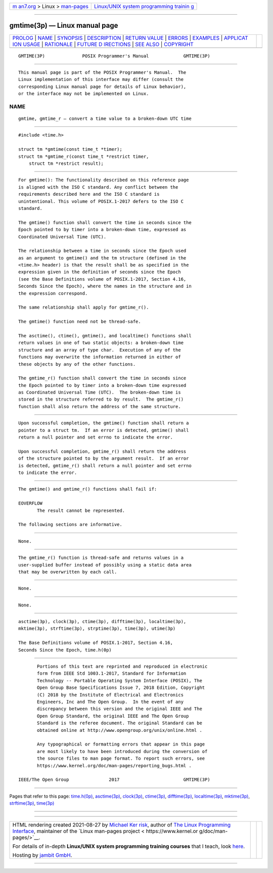 .. container:: page-top

.. container:: nav-bar

   +----------------------------------+----------------------------------+
   | `m                               | `Linux/UNIX system programming   |
   | an7.org <../../../index.html>`__ | trainin                          |
   | > Linux >                        | g <http://man7.org/training/>`__ |
   | `man-pages <../index.html>`__    |                                  |
   +----------------------------------+----------------------------------+

--------------

gmtime(3p) — Linux manual page
==============================

+-----------------------------------+-----------------------------------+
| `PROLOG <#PROLOG>`__ \|           |                                   |
| `NAME <#NAME>`__ \|               |                                   |
| `SYNOPSIS <#SYNOPSIS>`__ \|       |                                   |
| `DESCRIPTION <#DESCRIPTION>`__ \| |                                   |
| `RETURN VALUE <#RETURN_VALUE>`__  |                                   |
| \| `ERRORS <#ERRORS>`__ \|        |                                   |
| `EXAMPLES <#EXAMPLES>`__ \|       |                                   |
| `APPLICAT                         |                                   |
| ION USAGE <#APPLICATION_USAGE>`__ |                                   |
| \| `RATIONALE <#RATIONALE>`__ \|  |                                   |
| `FUTURE D                         |                                   |
| IRECTIONS <#FUTURE_DIRECTIONS>`__ |                                   |
| \| `SEE ALSO <#SEE_ALSO>`__ \|    |                                   |
| `COPYRIGHT <#COPYRIGHT>`__        |                                   |
+-----------------------------------+-----------------------------------+
| .. container:: man-search-box     |                                   |
+-----------------------------------+-----------------------------------+

::

   GMTIME(3P)              POSIX Programmer's Manual             GMTIME(3P)


-----------------------------------------------------

::

          This manual page is part of the POSIX Programmer's Manual.  The
          Linux implementation of this interface may differ (consult the
          corresponding Linux manual page for details of Linux behavior),
          or the interface may not be implemented on Linux.

NAME
-------------------------------------------------

::

          gmtime, gmtime_r — convert a time value to a broken-down UTC time


---------------------------------------------------------

::

          #include <time.h>

          struct tm *gmtime(const time_t *timer);
          struct tm *gmtime_r(const time_t *restrict timer,
              struct tm *restrict result);


---------------------------------------------------------------

::

          For gmtime(): The functionality described on this reference page
          is aligned with the ISO C standard. Any conflict between the
          requirements described here and the ISO C standard is
          unintentional. This volume of POSIX.1‐2017 defers to the ISO C
          standard.

          The gmtime() function shall convert the time in seconds since the
          Epoch pointed to by timer into a broken-down time, expressed as
          Coordinated Universal Time (UTC).

          The relationship between a time in seconds since the Epoch used
          as an argument to gmtime() and the tm structure (defined in the
          <time.h> header) is that the result shall be as specified in the
          expression given in the definition of seconds since the Epoch
          (see the Base Definitions volume of POSIX.1‐2017, Section 4.16,
          Seconds Since the Epoch), where the names in the structure and in
          the expression correspond.

          The same relationship shall apply for gmtime_r().

          The gmtime() function need not be thread-safe.

          The asctime(), ctime(), gmtime(), and localtime() functions shall
          return values in one of two static objects: a broken-down time
          structure and an array of type char.  Execution of any of the
          functions may overwrite the information returned in either of
          these objects by any of the other functions.

          The gmtime_r() function shall convert the time in seconds since
          the Epoch pointed to by timer into a broken-down time expressed
          as Coordinated Universal Time (UTC).  The broken-down time is
          stored in the structure referred to by result.  The gmtime_r()
          function shall also return the address of the same structure.


-----------------------------------------------------------------

::

          Upon successful completion, the gmtime() function shall return a
          pointer to a struct tm.  If an error is detected, gmtime() shall
          return a null pointer and set errno to indicate the error.

          Upon successful completion, gmtime_r() shall return the address
          of the structure pointed to by the argument result.  If an error
          is detected, gmtime_r() shall return a null pointer and set errno
          to indicate the error.


-----------------------------------------------------

::

          The gmtime() and gmtime_r() functions shall fail if:

          EOVERFLOW
                 The result cannot be represented.

          The following sections are informative.


---------------------------------------------------------

::

          None.


---------------------------------------------------------------------------

::

          The gmtime_r() function is thread-safe and returns values in a
          user-supplied buffer instead of possibly using a static data area
          that may be overwritten by each call.


-----------------------------------------------------------

::

          None.


---------------------------------------------------------------------------

::

          None.


---------------------------------------------------------

::

          asctime(3p), clock(3p), ctime(3p), difftime(3p), localtime(3p),
          mktime(3p), strftime(3p), strptime(3p), time(3p), utime(3p)

          The Base Definitions volume of POSIX.1‐2017, Section 4.16,
          Seconds Since the Epoch, time.h(0p)


-----------------------------------------------------------

::

          Portions of this text are reprinted and reproduced in electronic
          form from IEEE Std 1003.1-2017, Standard for Information
          Technology -- Portable Operating System Interface (POSIX), The
          Open Group Base Specifications Issue 7, 2018 Edition, Copyright
          (C) 2018 by the Institute of Electrical and Electronics
          Engineers, Inc and The Open Group.  In the event of any
          discrepancy between this version and the original IEEE and The
          Open Group Standard, the original IEEE and The Open Group
          Standard is the referee document. The original Standard can be
          obtained online at http://www.opengroup.org/unix/online.html .

          Any typographical or formatting errors that appear in this page
          are most likely to have been introduced during the conversion of
          the source files to man page format. To report such errors, see
          https://www.kernel.org/doc/man-pages/reporting_bugs.html .

   IEEE/The Open Group               2017                        GMTIME(3P)

--------------

Pages that refer to this page: `time.h(0p) <../man0/time.h.0p.html>`__, 
`asctime(3p) <../man3/asctime.3p.html>`__, 
`clock(3p) <../man3/clock.3p.html>`__, 
`ctime(3p) <../man3/ctime.3p.html>`__, 
`difftime(3p) <../man3/difftime.3p.html>`__, 
`localtime(3p) <../man3/localtime.3p.html>`__, 
`mktime(3p) <../man3/mktime.3p.html>`__, 
`strftime(3p) <../man3/strftime.3p.html>`__, 
`time(3p) <../man3/time.3p.html>`__

--------------

--------------

.. container:: footer

   +-----------------------+-----------------------+-----------------------+
   | HTML rendering        |                       | |Cover of TLPI|       |
   | created 2021-08-27 by |                       |                       |
   | `Michael              |                       |                       |
   | Ker                   |                       |                       |
   | risk <https://man7.or |                       |                       |
   | g/mtk/index.html>`__, |                       |                       |
   | author of `The Linux  |                       |                       |
   | Programming           |                       |                       |
   | Interface <https:     |                       |                       |
   | //man7.org/tlpi/>`__, |                       |                       |
   | maintainer of the     |                       |                       |
   | `Linux man-pages      |                       |                       |
   | project <             |                       |                       |
   | https://www.kernel.or |                       |                       |
   | g/doc/man-pages/>`__. |                       |                       |
   |                       |                       |                       |
   | For details of        |                       |                       |
   | in-depth **Linux/UNIX |                       |                       |
   | system programming    |                       |                       |
   | training courses**    |                       |                       |
   | that I teach, look    |                       |                       |
   | `here <https://ma     |                       |                       |
   | n7.org/training/>`__. |                       |                       |
   |                       |                       |                       |
   | Hosting by `jambit    |                       |                       |
   | GmbH                  |                       |                       |
   | <https://www.jambit.c |                       |                       |
   | om/index_en.html>`__. |                       |                       |
   +-----------------------+-----------------------+-----------------------+

--------------

.. container:: statcounter

   |Web Analytics Made Easy - StatCounter|

.. |Cover of TLPI| image:: https://man7.org/tlpi/cover/TLPI-front-cover-vsmall.png
   :target: https://man7.org/tlpi/
.. |Web Analytics Made Easy - StatCounter| image:: https://c.statcounter.com/7422636/0/9b6714ff/1/
   :class: statcounter
   :target: https://statcounter.com/
